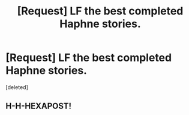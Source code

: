 #+TITLE: [Request] LF the best completed Haphne stories.

* [Request] LF the best completed Haphne stories.
:PROPERTIES:
:Score: 1
:DateUnix: 1493878520.0
:DateShort: 2017-May-04
:FlairText: Request
:END:
[deleted]


** H-H-HEXAPOST!
:PROPERTIES:
:Author: NouvelleVoix
:Score: 1
:DateUnix: 1493878628.0
:DateShort: 2017-May-04
:END:
